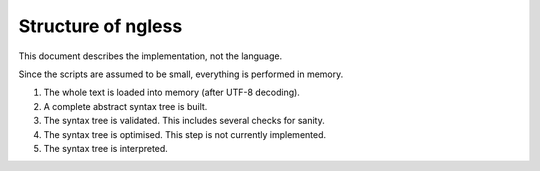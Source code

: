 ===================
Structure of ngless
===================

This document describes the implementation, not the language.


Since the scripts are assumed to be small, everything is performed in memory.

1. The whole text is loaded into memory (after UTF-8 decoding).
2. A complete abstract syntax tree is built.
3. The syntax tree is validated. This includes several checks for sanity.
4. The syntax tree is optimised. This step is not currently implemented.
5. The syntax tree is interpreted.

